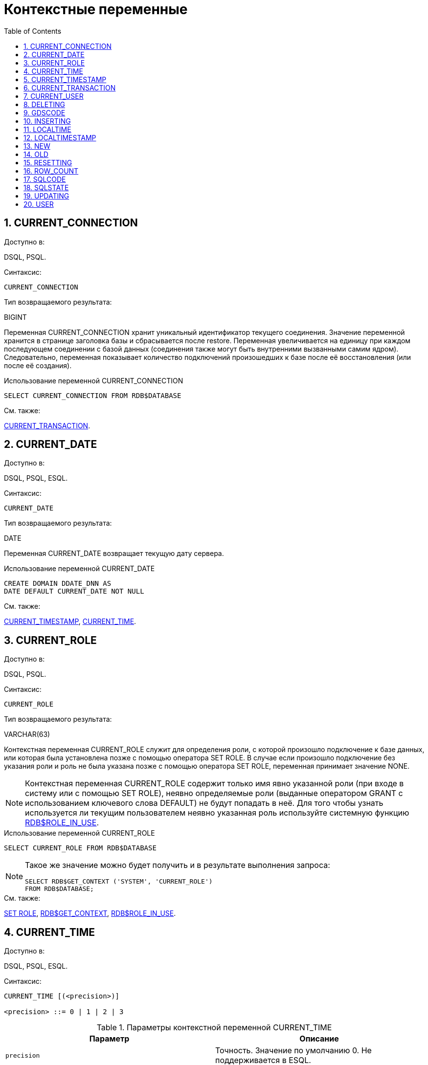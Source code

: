 [[_fblangref_contextvars]]
= Контекстные переменные
:doctype: book
:sectnums:
:toc: left
:icons: font
:experimental:
:sourcedir: .

[[_fblangref_contextvars_current_connection]]
== CURRENT_CONNECTION
(((CURRENT_CONNECTION)))

.Доступно в:
DSQL, PSQL.

.Синтаксис:

[source]
----

CURRENT_CONNECTION
----

.Тип возвращаемого результата:
BIGINT

Переменная CURRENT_CONNECTION хранит уникальный идентификатор текущего соединения.
Значение переменной хранится в странице заголовка базы и сбрасывается после restore.
Переменная увеличивается на единицу при каждом последующем соединении с базой данных (соединения также могут быть внутренними вызванными самим ядром). Следовательно, переменная показывает количество подключений произошедших к базе после её восстановления (или после её создания). 

.Примеры:


.Использование переменной CURRENT_CONNECTION
[example]

[source,sql]
----

SELECT CURRENT_CONNECTION FROM RDB$DATABASE
----

.См. также:
<<_fblangref_contextvars_current_transaction,CURRENT_TRANSACTION>>. 

[[_fblangref_contextvars_current_date]]
== CURRENT_DATE
(((CURRENT_DATE)))

.Доступно в:
DSQL, PSQL, ESQL.

.Синтаксис:

[source]
----

CURRENT_DATE
----

.Тип возвращаемого результата:
DATE

Переменная CURRENT_DATE возвращает текущую дату сервера. 

.Примеры:


.Использование переменной CURRENT_DATE
[example]

[source,sql]
----

CREATE DOMAIN DDATE_DNN AS
DATE DEFAULT CURRENT_DATE NOT NULL
----

.См. также:
<<_fblangref_contextvars_current_timestamp,CURRENT_TIMESTAMP>>, <<_fblangref_contextvars_current_time,CURRENT_TIME>>. 

[[_fblangref_contextvars_current_role]]
== CURRENT_ROLE
(((CURRENT_ROLE)))

.Доступно в:
DSQL, PSQL.

.Синтаксис:

[source]
----

CURRENT_ROLE
----

.Тип возвращаемого результата:
VARCHAR(63)

Контекстная переменная CURRENT_ROLE служит для определения роли, с которой произошло подключение к базе данных, или которая была установлена позже с помощью оператора SET ROLE.
В случае если произошло подключение без указания роли и роль не была указана позже с помощью оператора SET ROLE, переменная принимает значение NONE.

[NOTE]
====
Контекстная переменная CURRENT_ROLE содержит только имя явно указанной роли (при входе в систему или с помощью SET ROLE), неявно определяемые роли (выданные оператором GRANT с использованием ключевого слова DEFAULT) не будут попадать в неё.
Для того чтобы узнать используется ли текущим пользователем неявно указанная роль используйте системную функцию <<_fblangref_scalarfuncs_roleinuse,RDB$ROLE_IN_USE>>.
====

.Примеры:


.Использование переменной CURRENT_ROLE
[example]

[source,sql]
----

SELECT CURRENT_ROLE FROM RDB$DATABASE
----

[NOTE]
====
Такое же значение можно будет получить и в результате выполнения запроса: 
[source,sql]
----

SELECT RDB$GET_CONTEXT ('SYSTEM', 'CURRENT_ROLE')
FROM RDB$DATABASE;
----
====

.См. также:
<<_fblangref_session_role_setrole,SET ROLE>>, <<_fblangref_scalarfuncs_get_context,RDB$GET_CONTEXT>>, <<_fblangref_scalarfuncs_roleinuse,RDB$ROLE_IN_USE>>. 

[[_fblangref_contextvars_current_time]]
== CURRENT_TIME
(((CURRENT_TIME)))

.Доступно в:
DSQL, PSQL, ESQL.

.Синтаксис:

[source]
----

CURRENT_TIME [(<precision>)]

<precision> ::= 0 | 1 | 2 | 3
----



.Параметры контекстной переменной CURRENT_TIME
[cols="1,1", frame="all", options="header"]
|===
| Параметр
| Описание

|[replaceable]``precision``
|

Точность.
Значение по умолчанию 0.
Не поддерживается в ESQL.
|===

.Тип возвращаемого результата:
TIME WITH TIME ZONE

Переменная CURRENT_TIME возвращает текущее время в часовом поясе сессии, включая информацию о часовом поясе.
Точность определяет, сколько учитывать знаков после запятой в долях секунды.
По умолчанию точность равна 0.

[NOTE]
====
В блоке кода PSQL (процедура, триггер, исполняемый блок) значение CURRENT_TIME не меняется по мере выполнения.
При вызове вложенного кода, значение также не изменится и будет равно значению в коде самого верхнего уровня.
Для определения реального времени используйте другие переменные, например 'NOW' (с приведением типа данных). 
====

.Примеры:


.Использование переменной CURRENT_TIME
[example]

[source,sql]
----

SELECT CURRENT_TIME(2) FROM RDB$DATABASE;
-- результат будет (например) 23:35:33.1200 Europe/Moscow
----

.См. также:
<<_fblangref_contextvars_current_timestamp,CURRENT_TIMESTAMP>>, <<_fblangref_contextvars_current_date,CURRENT_DATE>>. 

[[_fblangref_contextvars_current_timestamp]]
== CURRENT_TIMESTAMP
(((CURRENT_TIMESTAMP)))

.Доступно в:
DSQL, PSQL, ESQL.

.Синтаксис:

[source]
----

CURRENT_TIMESTAMP [(<precision>)]

<precision> ::= 0 | 1 | 2 | 3
----



.Параметры контекстной переменной CURRENT_TIMESTAMP
[cols="1,1", frame="all", options="header"]
|===
| Параметр
| Описание

|[replaceable]``precision``
|

Точность.
Значение по умолчанию 3.
Не поддерживается в ESQL.
|===

.Тип возвращаемого результата:
TIMESTAMP WITH TIME ZONE

Переменная CURRENT_TIMESTAMP возвращает текущую дату и время в часовом поясе сессии, включая информацию о часовом поясе.
Точность определяет, сколько учитывать знаков после запятой в долях секунды.
Точность по умолчанию равна 3.

[NOTE]
====
В блоке кода PSQL (процедура, триггер, исполняемый блок) значение CURRENT_TIMESTAMP не меняется по мере выполнения.
При вызове вложенного кода, значение также не изменится и будет равно значению в коде самого верхнего уровня.
Для определения реального времени используйте другие переменные, например 'NOW' (с приведением типа данных). 
====

.Примеры:


.Использование переменной CURRENT_TIMESTAMP
[example]

[source,sql]
----

SELECT CURRENT_TIMESTAMP(2) FROM RDB$DATABASE;
-- результат будет (например) 02.03.2014 23:35:33.1200 Europe/Moscow
----

.См. также:
<<_fblangref_contextvars_current_time,CURRENT_TIME>>, <<_fblangref_contextvars_current_date,CURRENT_DATE>>. 

[[_fblangref_contextvars_current_transaction]]
== CURRENT_TRANSACTION
(((CURRENT_TRANSACTION)))

.Доступно в:
DSQL, PSQL.

.Синтаксис:

[source]
----

CURRENT_TRANSACTION
----

.Тип возвращаемого результата:
BIGINT

Переменная CURRENT_TRANSACTION содержит уникальный номер текущей транзакции. 

Значение CURRENT_TRANSACTION хранится в странице заголовка базы данных и сбрасывается в 0 после восстановления (или создания базы). Оно увеличивается при старте новой транзакции.

.Примеры:


.Использование переменной CURRENT_TRANSACTION
[example]

[source,sql]
----

SELECT CURRENT_TRANSACTION FROM RDB$DATABASE;

NEW.TRANS_ID = CURRENT_TRANSACTION;
----

.См. также:
<<_fblangref_contextvars_current_connection,CURRENT_CONNECTION>>, <<_fblangref_scalarfuncs_get_context,RDB$GET_CONTEXT>>. 

[[_fblangref_contextvars_current_user]]
== CURRENT_USER
(((CURRENT_USER)))

.Доступно в:
DSQL, PSQL.

.Синтаксис:

[source]
----

CURRENT_USER
----

.Тип возвращаемого результата:
VARCHAR(63)

Переменная CURRENT_USER содержит имя текущего подключенного пользователя базы данных. 

.Примеры:


.Использование переменной CURRENT_USER
[example]

[source,sql]
----

NEW.ADDED_BY = CURRENT_USER;
----

.См. также:
<<_fblangref_contextvars_user,USER>>, <<_fblangref_contextvars_current_role,CURRENT_ROLE>>. 

[[_fblangref_contextvars_deleting]]
== DELETING
(((DELETING)))

.Доступно в:
PSQL.

.Синтаксис:

[source]
----

DELETING
----

.Тип возвращаемого результата:
BOOLEAN

Контекстная переменная DELETING доступна только в коде табличных триггеров.
Используется в триггерах на несколько типов событий и показывает, что триггер сработал при выполнении операции DELETE.

.Примеры:


.Использование переменной DELETING
[example]

[source,sql]
----

...
IF (DELETING) THEN
BEGIN
  INSERT INTO REMOVED_CARS (
    ID, MAKE, MODEL, REMOVED)
  VALUES (
    OLD.ID, OLD.MAKE, OLD.MODEL, CURRENT_TIMESTAMP);
END
...
----

.См. также:
<<_fblangref_contextvars_inserting,INSERTING>>, <<_fblangref_contextvars_updating,UPDATING>>. 

[[_fblangref_contextvars_gdscode]]
== GDSCODE
(((GDSCODE)))

.Доступно в:
PSQL.

.Синтаксис:

[source]
----

GDSCODE
----

.Тип возвращаемого результата:
INTEGER

В блоке обработки ошибок "WHEN ... DO" контекстная переменная GDSCODE содержит числовое представление текущего кода ошибки Firebird.
До версии Firebird 2.0 GDSCODE можно было получить только с использованием конструкции WHEN GDSCODE.
Теперь эту контекстную переменную можно также использовать в блоках WHEN ANY, WHEN SQLCODE и WHEN EXCEPTION при условии, что код ошибки соответствует коду ошибки Firebird.
Вне обработчика ошибок GDSCODE всегда равен 0.
Вне PSQL GDSCODE не существует вообще. 

.Примеры:


.Использование переменной GDSCODE
[example]

[source,sql]
----

...
WHEN GDSCODE GRANT_OBJ_NOTFOUND,
     GDSCODE GRANT_FLD_NOTFOUND,
     GDSCODE GRANT_NOPRIV,
     GDSCODE GRANT_NOPRIV_ON_BASE
DO
BEGIN
  EXECUTE PROCEDURE LOG_GRANT_ERROR(GDSCODE);
  EXIT;
END
...
----

[NOTE]
====
Обратите внимание, пожалуйста: после, WHEN GDSCODE вы должны использовать символьные имена -- такие, как [replaceable]``grant_obj_notfound`` и т.д.
Но контекстная переменная GDSCODE - целое число.
Для сравнения его с определённой ошибкой вы должны использовать числовое значение, например, 335544551 для [replaceable]``grant_obj_notfound``.
====

.См. также:
<<_fblangref_contextvars_sqlcode,SQLCODE>>, <<_fblangref_contextvars_sqlstate,SQLSTATE>>. 

[[_fblangref_contextvars_inserting]]
== INSERTING
(((INSERTING)))

.Доступно в:
PSQL.

.Синтаксис:

[source]
----

INSERTING
----

.Тип возвращаемого результата:
BOOLEAN

Контекстная переменная INSERTING доступна только коде табличных триггеров.
Используется в триггерах на несколько типов событий и показывает, что триггер сработал при выполнении операции INSERT. 

.Примеры:


.Использование переменной INSERTING
[example]

[source,sql]
----

...
IF (INSERTING OR UPDATING) THEN
BEGIN
  IF (NEW.SERIAL_NUM IS NULL) THEN
    NEW.SERIAL_NUM = GEN_ID (GEN_SERIALS, 1);
END
...
----

.См. также:
<<_fblangref_contextvars_updating,UPDATING>>, <<_fblangref_contextvars_deleting,DELETING>>. 

[[_fblangref_contextvars_localtime]]
== LOCALTIME
(((LOCALTIME)))

.Доступно в:
DSQL, PSQL, ESQL.

.Синтаксис:

[source]
----

LOCALTIME [(<precision>)]

<precision> ::= 0 | 1 | 2 | 3
----



.Параметры контекстной переменной LOCALTIME
[cols="1,1", frame="all", options="header"]
|===
| Параметр
| Описание

|[replaceable]``precision``
|

Точность.
Значение по умолчанию 0.
Не поддерживается в ESQL.
|===

.Тип возвращаемого результата:
TIME WITHOUT TIME ZONE

Переменная LOCALTIME возвращает текущее время в часовом поясе сессии, без информации о часовом поясе.
Точность определяет, сколько учитывать знаков после запятой в долях секунды.
Точность по умолчанию равна 0.

[NOTE]
====
В блоке кода PSQL (процедура, триггер, исполняемый блок) значение LOCALTIME не меняется по мере выполнения.
При вызове вложенного кода, значение также не изменится и будет равно значению в коде самого верхнего уровня.
Для определения реального времени используйте другие переменные, например 'NOW' (с приведением типа данных). 
====

.Примеры:


.Использование переменной LOCALTIME
[example]

[source,sql]
----

SELECT LOCALTIME(2) FROM RDB$DATABASE;
-- результат будет (например) 23:35:33.1200
----

.См. также:
<<_fblangref_contextvars_current_time,CURRENT_TIME>>, <<_fblangref_contextvars_current_timestamp,CURRENT_TIMESTAMP>>, <<_fblangref_contextvars_current_date,CURRENT_DATE>>. 

[[_fblangref_contextvars_localtimestamp]]
== LOCALTIMESTAMP
(((LOCALTIMESTAMP)))

.Доступно в:
DSQL, PSQL, ESQL.

.Синтаксис:

[source]
----

LOCALTIMESTAMP [(<precision>)]

<precision> ::= 0 | 1 | 2 | 3
----



.Параметры контекстной переменной LOCALTIMESTAMP
[cols="1,1", frame="all", options="header"]
|===
| Параметр
| Описание

|[replaceable]``precision``
|

Точность.
Значение по умолчанию 3.
Не поддерживается в ESQL.
|===

.Тип возвращаемого результата:
TIMESTAMP WITHOUT TIME ZONE

Переменная LOCALTIMESTAMP возвращает текущую дату и время в часовом поясе сессии, без информации о часовом поясе.
Точность определяет, сколько учитывать знаков после запятой в долях секунды.
Точность по умолчанию равна 3.

[NOTE]
====
В блоке кода PSQL (процедура, триггер, исполняемый блок) значение LOCALTIMESTAMP не меняется по мере выполнения.
При вызове вложенного кода, значение также не изменится и будет равно значению в коде самого верхнего уровня.
Для определения реального времени используйте другие переменные, например 'NOW' (с приведением типа данных). 
====

.Примеры:


.Использование переменной LOCALTIMESTAMP
[example]

[source,sql]
----

SELECT LOCALTIMESTAMP(2) FROM RDB$DATABASE;
-- результат будет (например) 02.03.2014 23:35:33.1200
----

.См. также:
<<_fblangref_contextvars_current_timestamp,CURRENT_TIMESTAMP>>, <<_fblangref_contextvars_current_time,CURRENT_TIME>>, <<_fblangref_contextvars_current_date,CURRENT_DATE>>. 

[[_fblangref_contextvars_new]]
== NEW
(((NEW)))

.Доступно в:
PSQL.

.Синтаксис:

[source]
----

NEW
----

Контекстная переменная NEW доступна только в коде табличных триггеров.
Значение NEW содержит новые значения полей данных, которое возникли в базе во время операции обновления или вставки.

В AFTER триггерах переменная доступна только для чтения.

[NOTE]
====
Для табличных триггеров, срабатывающих на несколько типов событий, переменная NEW доступна всегда.
Однако в случае если триггер сработал на операцию удаления, то для него новая версия данных не имеет смысла.
В этой ситуации чтение переменной NEW всегда вернёт NULL.
====

[IMPORTANT]
====
Попытка записи в переменную NEW в AFTER триггере вызовет исключение в коде. 
====

.Примеры:


.Использование переменной NEW
[example]

[source,sql]
----

...
  IF (NEW.SERIAL_NUM IS NULL) THEN
    NEW.SERIAL_NUM = GEN_ID (GEN_SERIALS, 1);
...
----

.См. также:
<<_fblangref_contextvars_old,OLD>>. 

[[_fblangref_contextvars_old]]
== OLD
(((OLD)))

.Доступно в:
PSQL.

.Синтаксис:

[source]
----

OLD
----

Контекстная переменная OLD доступна только коде триггеров.
Значения, содержащееся в OLD, хранит прошлые значения полей, которые были в базе до операции изменения или удаления.

Переменная OLD доступна только для чтения.

[NOTE]
====
Для табличных триггеров, срабатывающих на несколько типов событий, значения для переменной OLD всегда возможны.
Однако для триггеров, сработавших на вставку записи, значение данной переменной не имеет смысла, поэтому в этой ситуации чтение OLD возвратит NULL, а попытка записи в неё вызовет исключение в коде.
====

.Примеры:


.Использование переменной OLD
[example]

[source,sql]
----

...
  IF (NEW.QUANTITY IS DISTINCT FROM OLD.QUANTITY) THEN
    DELTA = NEW.QUANTITY - OLD.QUANTITY;
...
----

.См. также:
<<_fblangref_contextvars_new,NEW>>. 

[[_fblangref_contextvars_resetting]]
== RESETTING
(((RESETTING)))

.Доступно в:
PSQL.

.Синтаксис:

[source]
----

RESETTING
----

.Тип возвращаемого результата:
BOOLEAN

Контекстная переменная RESETTING доступна только коде триггеров на события ON CONNECT и ON DISCONNECT, и может использоваться в любом месте, где можно использовать логический предикат.
Системная переменная RESETTING, позволяет обнаружить случай, когда триггер базы данных срабатывает из-за сброса сеанса, например с помощью оператора ``ALTER
                SESSION RESET``.
Её значение TRUE, если выполняется сброс сеанса, и FALSE в противном случае.

.Примеры:


.Использование переменной RESETTING
[example]

[source,sql]
----

...
IF (RESETTING) THEN
BEGIN
  -- выполняется сброс сеанса
END
...
----

.См. также:
<<_fblangref_session_resetsession,ALTER SESSION RESET>>.

[[_fblangref_contextvars_row_count]]
== ROW_COUNT
(((ROW_COUNT)))

.Доступно в:
PSQL.

.Синтаксис:

[source]
----

ROW_COUNT
----

.Тип возвращаемого результата:
INTEGER

Контекстная переменная ROW_COUNT содержит число строк, затронутых последним оператором DML (INSERT, UPDATE, DELETE, SELECT или FETCH) в текущем триггере, хранимой процедуре или исполняемом блоке.

Поведение с SELECT и FETCH: 

* После выполнения singleton SELECT запроса (запроса, который может вернуть не более одной строки данных), ROW_COUNT равна 1, если была получена строка данных и 0 в противном случае;
* В цикле <<_fblangref_psql_statements_forselect,FOR SELECT>> переменная ROW_COUNT увеличивается на каждой итерации (начиная с 0 в качестве первого значения);
* После выборки (FETCH) из курсора, ROW_COUNT равна 1, если была получена строка данных и 0 в противном случае. Выборка нескольких записей из одного курсора не увеличивает ROW_COUNT после 1.


[IMPORTANT]
====
Переменная ROW_COUNT не может быть использована для определения количества строк, затронутых при выполнении операторов EXECUTE STATEMENT или EXECUTE PROCEDURE.
Для оператора MERGE переменная ROW_COUNT будет содержать 0 или 1, даже если было затронуто более записей 
====

[WARNING]
====
Не используйте переменную ROW_COUNT внутри DML операторов.
Дело в том, что эта переменная сбрасывает своё значение в 0 перед началом выполнения любого DML оператора, а потому вы можете получить не то что ожидаете. 
[source,sql]
----

...                        
UPDATE t2 SET 
    evt='upd', 
    old_id = old.id, old_x = old.x, 
    new_id = new.id, new_x = new.x
WHERE new_id = old.id;

INSERT INTO t2log(evt, affected_rows) VALUES('upd', ROW_COUNT); 
...
----
В вышеприведённом примере в столбец affected_rows будут записаны нулевые значения, даже если оператором UPDATE были затронуты строки.
Для того, чтобы исправить эту ошибку, необходимо сохранить значение контекстной переменной ROW_COUNT в локальную переменную PSQL модуля и использовать эту локальную переменную в DML операторе. 
[source,sql]
----

...                        
DECLARE rc INT;                        
...                        
UPDATE t2 SET 
    evt='upd', 
    old_id = old.id, old_x = old.x, 
    new_id = new.id, new_x = new.x
WHERE new_id = old.id;

rc = ROW_COUNT;
INSERT INTO t2log(evt, affected_rows) VALUES('upd', rc); 
...
----
====

.Примеры:


.Использование переменной ROW_COUNT
[example]

[source,sql]
----

...
UPDATE Figures SET Number = 0 WHERE id = :id;
IF (row_count = 0) THEN
  INSERT INTO Figures (id, Number) 
  VALUES (:id, 0);
...
----

[[_fblangref_contextvars_sqlcode]]
== SQLCODE
(((SQLCODE)))

.Доступно в:
PSQL.

.Синтаксис:

[source]
----

SQLCODE
----

.Тип возвращаемого результата:
INTEGER

В блоках обработки ошибок "WHEN ... DO" контекстная переменная SQLCODE содержит текущий код ошибки SQL.
До Firebird 2.0 значение SQLCODE можно было получить только в блоках обработки ошибок WHEN SQLCODE и WHEN ANY.
Теперь она может быть отлична от нуля в блоках WHEN GDSCODE и WHEN EXCEPTION при условии, что ошибка, вызвавшее срабатывание блока, соответствует коду ошибки SQL.
Вне обработчиков ошибок SQLCODE всегда равен 0, а вне PSQL не существует вообще.

.Примеры:


.Использование переменной SQLCODE
[example]

[source,sql]
----

...
WHEN ANY DO
BEGIN
  IF (SQLCODE <> 0) THEN
    MSG = 'Обнаружена ошибка SQL!';
  ELSE
    MSG = 'Ошибки нет!';
  EXCEPTION EX_CUSTOM MSG;
END
...
----

.См. также:
<<_fblangref_contextvars_gdscode,GDSCODE>>, <<_fblangref_contextvars_sqlstate,SQLSTATE>>. 

[[_fblangref_contextvars_sqlstate]]
== SQLSTATE
(((SQLSTATE)))

.Доступно в:
PSQL.

.Синтаксис:

[source]
----

SQLSTATE
----

.Тип возвращаемого результата:
CHAR(5)

В блоках обработки ошибок "WHEN ... DO" контекстная переменная SQLSTATE переменная содержит 5 символов SQL-2003 -- совместимого кода состояния, переданного оператором, вызвавшим ошибку.
Вне обработчиков ошибок SQLSTATE всегда равен '00000', а вне PSQL не существует вообще.

[NOTE]
====


* SQLSTATE предназначен для замены SQLCODE. Последняя, в настоящее время устарела и буден удалена будущих версиях Firebird;
* Любой код SQLSTATE состоит из двух символов класса и трёх символов подкласса. Класс 00 (успешное выполнение), 01 (предупреждение) и 02 (нет данных) представляют собой условия завершения. Каждый код статуса вне этих классов является исключением. Поскольку классы 00, 01 и 02 не вызывают ошибку, они никогда не будут обнаруживаться в переменной SQLSTATE.

====

.Примеры:


.Использование переменной SQLSTATE
[example]

[source,sql]
----

WHEN ANY DO
BEGIN
  MSG = CASE SQLSTATE
          WHEN '22003' THEN
            'Число вышло за пределы диапазона!'
          WHEN '22012' THEN
            'Деление на ноль!'
          WHEN '23000' THEN
            'Нарушение ограничения целостности!'
          ELSE 'Ошибок нет! SQLSTATE = ' || SQLSTATE;
        END;
  EXCEPTION EX_CUSTOM MSG;
END
----

.См. также:
<<_fblangref_contextvars_gdscode,GDSCODE>>, <<_fblangref_contextvars_sqlcode,SQLCODE>>, <<_fblangref_appx_errorcodes,Коды ошибок SQLSTATE>>. 

[[_fblangref_contextvars_updating]]
== UPDATING
(((UPDATING)))

.Доступно в:
PSQL.

.Синтаксис:

[source]
----

UPDATING
----

.Тип возвращаемого результата:
BOOLEAN

Контекстная переменная UPDATING доступна только коде табличных триггеров.
Используется в триггерах на несколько типов событий и показывает, что триггер сработал при выполнении операции UPDATE. 

.Примеры:


.Использование переменной UPDATING
[example]

[source,sql]
----

...
IF (INSERTING OR UPDATING) THEN
BEGIN
  IF (NEW.SERIAL_NUM IS NULL) THEN
    NEW.SERIAL_NUM = GEN_ID (GEN_SERIALS, 1);
END
...
----

.См. также:
<<_fblangref_contextvars_inserting,INSERTING>>, <<_fblangref_contextvars_deleting,DELETING>>. 

[[_fblangref_contextvars_user]]
== USER
(((USER)))

.Доступно в:
DSQL, PSQL.

.Синтаксис:

[source]
----

USER
----

.Тип возвращаемого результата:
VARCHAR(63)

Переменная USER содержит имя текущего подключенного пользователя базы данных. 

.Примеры:


.Использование переменной USER
[example]

[source,sql]
----

NEW.ADDED_BY = USER;
----

.См. также:
<<_fblangref_contextvars_current_user,CURRENT_USER>>, <<_fblangref_contextvars_current_role,CURRENT_ROLE>>. 

ifdef::backend-docbook[]
[index]
== Index
// Generated automatically by the DocBook toolchain.
endif::backend-docbook[]
